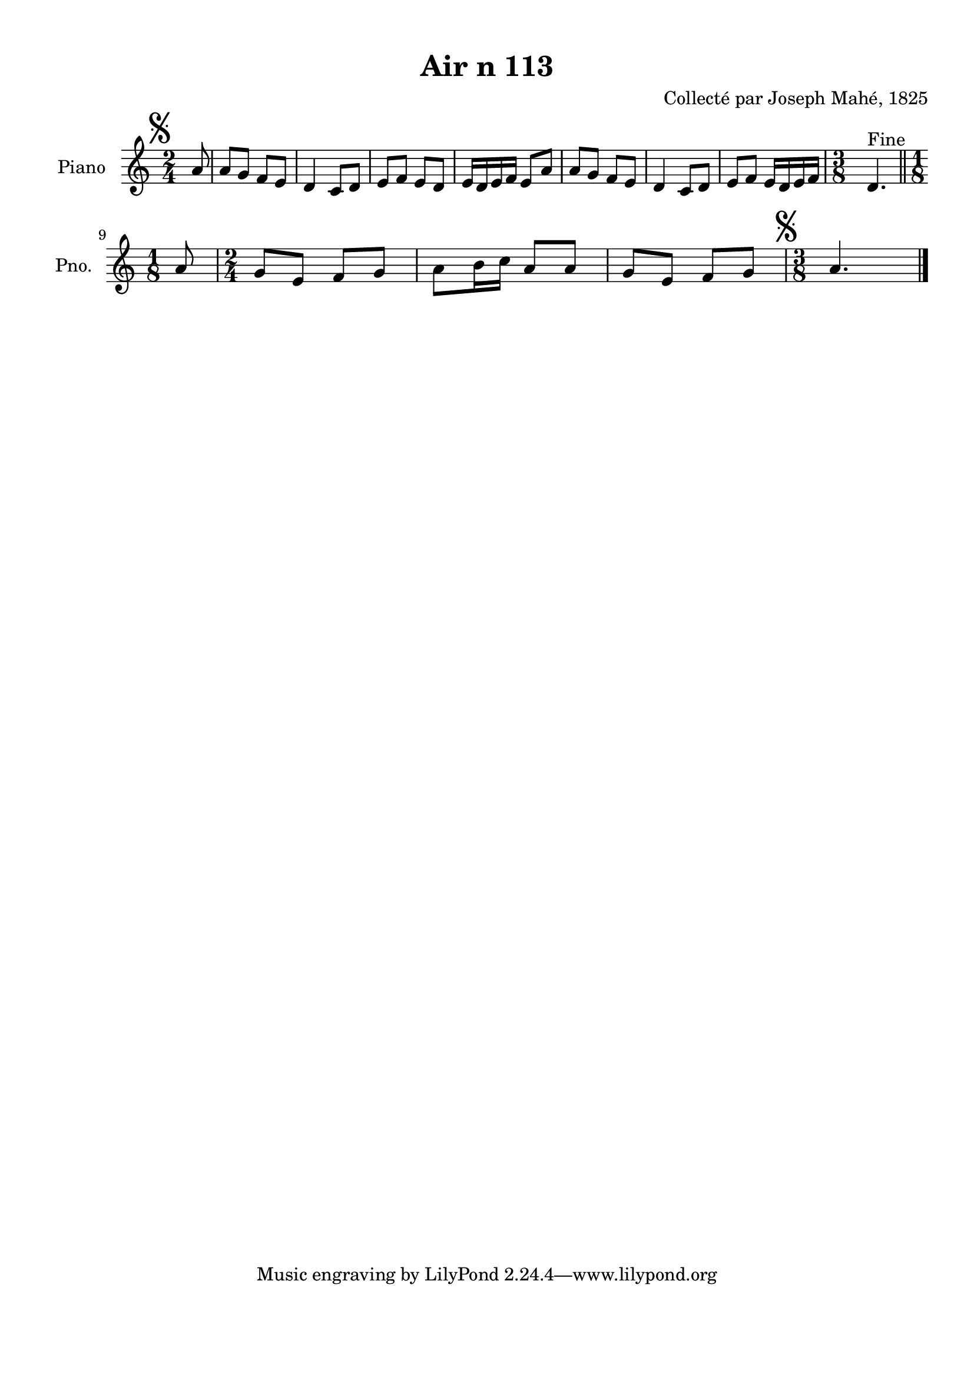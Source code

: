 \version "2.22.2"
% automatically converted by musicxml2ly from Air_n_113.musicxml
\pointAndClickOff

\header {
    title =  "Air n 113"
    composer =  "Collecté par Joseph Mahé, 1825"
    encodingsoftware =  "MuseScore 2.2.1"
    encodingdate =  "2023-05-16"
    encoder =  "Gwenael Piel et Virginie Thion (IRISA, France)"
    source = 
    "Essai sur les Antiquites du departement du Morbihan, Joseph Mahe, 1825"
    }

#(set-global-staff-size 20.158742857142858)
\paper {
    
    paper-width = 21.01\cm
    paper-height = 29.69\cm
    top-margin = 1.0\cm
    bottom-margin = 2.0\cm
    left-margin = 1.0\cm
    right-margin = 1.0\cm
    indent = 1.6161538461538463\cm
    short-indent = 1.292923076923077\cm
    }
\layout {
    \context { \Score
        autoBeaming = ##f
        }
    }
PartPOneVoiceOne =  \relative a' {
    \clef "treble" \time 2/4 \key c \major \partial 8 \mark \markup {
        \musicglyph "scripts.segno" } a8 | % 1
    a8 [ g8 ] f8 [ e8 ] | % 2
    d4 c8 [ d8 ] | % 3
    e8 [ f8 ] e8 [ d8 ] | % 4
    e16 [ d16 e16 f16 ] e8 [
    a8 ] | % 5
    a8 [ g8 ] f8 [ e8 ] | % 6
    d4 c8 [ d8 ] | % 7
    e8 [ f8 ] e16 [ d16 e16
    f16 ] | % 8
    \time 3/8  d4. ^ "Fine" \bar "||"
    \break | % 9
    \time 1/8  a'8 | \barNumberCheck #10
    \time 2/4  g8 [ e8 ] f8 [ g8 ] | % 11
    a8 [ b16 c16 ] a8 [ a8
    ] | % 12
    g8 [ e8 ] f8 [ g8 ] | % 13
    \time 3/8  \mark \markup { \musicglyph "scripts.segno" } a4.
    \bar "|."
    }


% The score definition
\score {
    <<
        
        \new Staff
        <<
            \set Staff.instrumentName = "Piano"
            \set Staff.shortInstrumentName = "Pno."
            
            \context Staff << 
                \mergeDifferentlyDottedOn\mergeDifferentlyHeadedOn
                \context Voice = "PartPOneVoiceOne" {  \PartPOneVoiceOne }
                >>
            >>
        
        >>
    \layout {}
    % To create MIDI output, uncomment the following line:
    %  \midi {\tempo 4 = 100 }
    }

